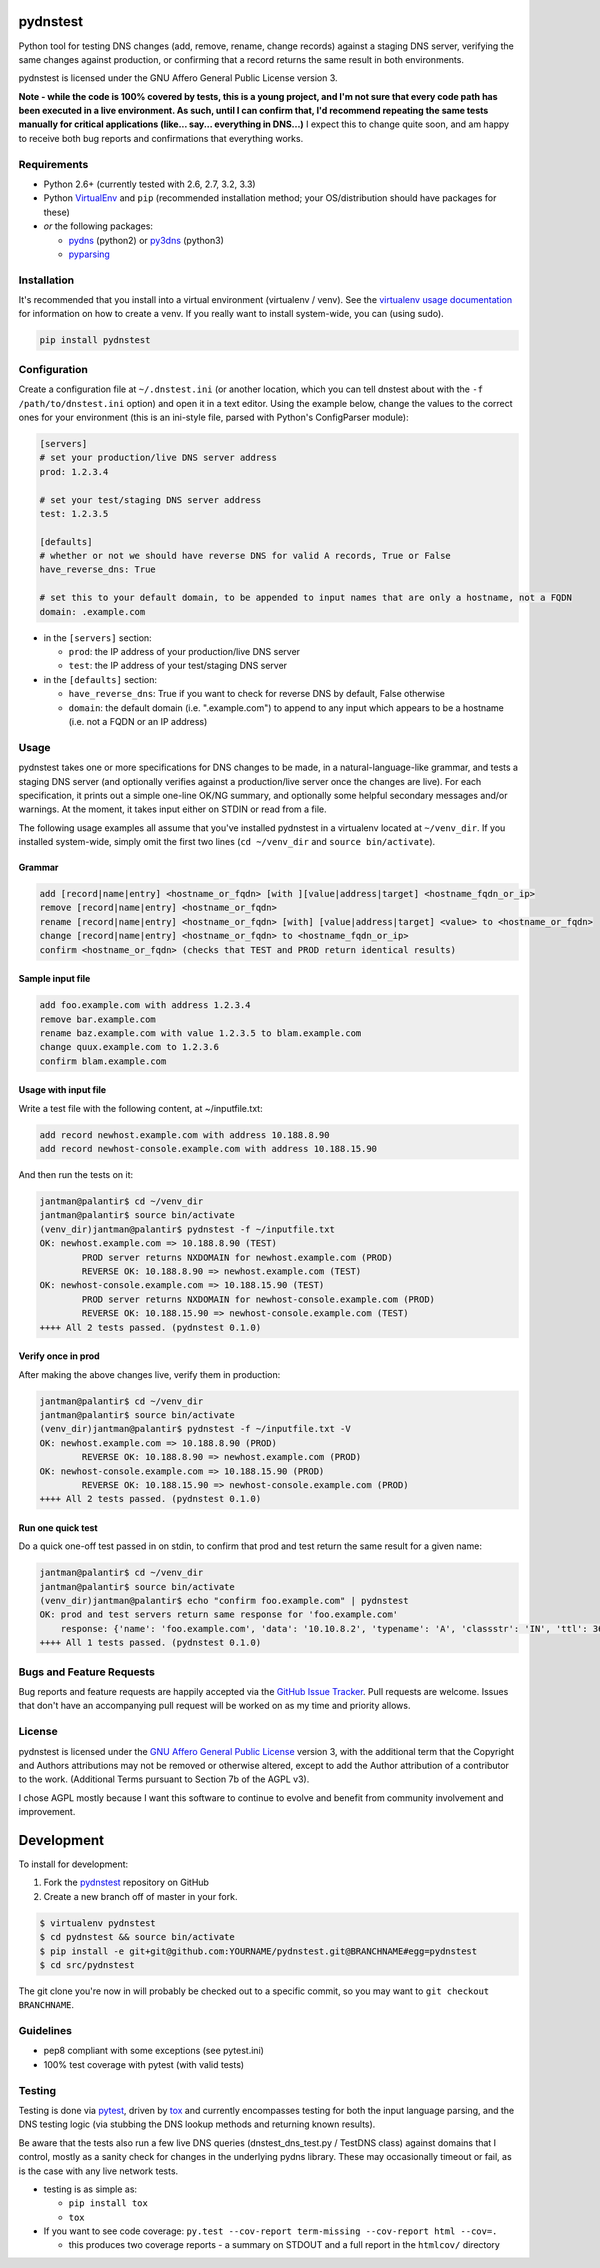 pydnstest
=========

Python tool for testing DNS changes (add, remove, rename, change records)
against a staging DNS server, verifying the same changes against production,
or confirming that a record returns the same result in both environments.

pydnstest is licensed under the GNU Affero General Public License version 3.

**Note - while the code is 100% covered by tests, this is a young project, and
I'm not sure that every code path has been executed in a live environment. As
such, until I can confirm that, I'd recommend repeating the same tests
manually for critical applications (like... say... everything in DNS...)** I
expect this to change quite soon, and am happy to receive both bug reports and
confirmations that everything works.

.. image:: https://secure.travis-ci.org/jantman/pydnstest.png?branch=master
   :target: http://travis-ci.org/jantman/pydnstest

Requirements
------------

* Python 2.6+ (currently tested with 2.6, 2.7, 3.2, 3.3)
* Python `VirtualEnv <http://www.virtualenv.org/>`_ and ``pip`` (recommended installation method; your OS/distribution should have packages for these)
* *or* the following packages:

  * `pydns <https://pypi.python.org/pypi/pydns>`_ (python2) or `py3dns <https://pypi.python.org/pypi/py3dns>`_ (python3)
  * `pyparsing <https://pypi.python.org/pypi/pyparsing>`_

Installation
------------

It's recommended that you install into a virtual environment (virtualenv /
venv). See the `virtualenv usage documentation <http://www.virtualenv.org/en/latest/>`_
for information on how to create a venv. If you really want to install
system-wide, you can (using sudo).

.. code-block:: bash

    pip install pydnstest

Configuration
-------------

Create a configuration file at ``~/.dnstest.ini`` (or another
location, which you can tell dnstest about with the ``-f /path/to/dnstest.ini`` option) and open
it in a text editor. Using the example below, change the values to the
correct ones for your environment (this is an ini-style file, parsed with
Python's ConfigParser module):

.. code-block:: ini

    [servers]
    # set your production/live DNS server address
    prod: 1.2.3.4
    
    # set your test/staging DNS server address
    test: 1.2.3.5
    
    [defaults]
    # whether or not we should have reverse DNS for valid A records, True or False
    have_reverse_dns: True
    
    # set this to your default domain, to be appended to input names that are only a hostname, not a FQDN
    domain: .example.com

* in the ``[servers]`` section:

  * ``prod``: the IP address of your production/live DNS server
  * ``test``: the IP address of your test/staging DNS server

* in the ``[defaults]`` section:

  * ``have_reverse_dns``: True if you want to check for reverse DNS by default, False otherwise
  * ``domain``: the default domain (i.e. ".example.com") to append to any input which appears to be a hostname (i.e. not a FQDN or an IP address)

Usage
-----

pydnstest takes one or more specifications for DNS changes to be made, in a natural-language-like grammar, and tests a staging DNS server (and optionally verifies against a production/live server once the changes are live). For each specification, it prints out a simple one-line OK/NG summary, and optionally some helpful secondary messages and/or warnings. At the moment, it takes input either on STDIN or read from a file.

The following usage examples all assume that you've installed pydnstest in a
virtualenv located at ``~/venv_dir``. If you installed system-wide, simply
omit the first two lines (``cd ~/venv_dir`` and ``source bin/activate``).

Grammar
^^^^^^^

.. code-block:: bash

    add [record|name|entry] <hostname_or_fqdn> [with ][value|address|target] <hostname_fqdn_or_ip>
    remove [record|name|entry] <hostname_or_fqdn>
    rename [record|name|entry] <hostname_or_fqdn> [with] [value|address|target] <value> to <hostname_or_fqdn>
    change [record|name|entry] <hostname_or_fqdn> to <hostname_fqdn_or_ip>
    confirm <hostname_or_fqdn> (checks that TEST and PROD return identical results)

Sample input file
^^^^^^^^^^^^^^^^^

.. code-block:: bash

    add foo.example.com with address 1.2.3.4
    remove bar.example.com
    rename baz.example.com with value 1.2.3.5 to blam.example.com
    change quux.example.com to 1.2.3.6
    confirm blam.example.com

Usage with input file
^^^^^^^^^^^^^^^^^^^^^

Write a test file with the following content, at ~/inputfile.txt:

.. code-block:: bash

    add record newhost.example.com with address 10.188.8.90
    add record newhost-console.example.com with address 10.188.15.90

And then run the tests on it:

.. code-block:: bash

    jantman@palantir$ cd ~/venv_dir
    jantman@palantir$ source bin/activate
    (venv_dir)jantman@palantir$ pydnstest -f ~/inputfile.txt
    OK: newhost.example.com => 10.188.8.90 (TEST)
            PROD server returns NXDOMAIN for newhost.example.com (PROD)
            REVERSE OK: 10.188.8.90 => newhost.example.com (TEST)
    OK: newhost-console.example.com => 10.188.15.90 (TEST)
            PROD server returns NXDOMAIN for newhost-console.example.com (PROD)
            REVERSE OK: 10.188.15.90 => newhost-console.example.com (TEST)
    ++++ All 2 tests passed. (pydnstest 0.1.0)


Verify once in prod
^^^^^^^^^^^^^^^^^^^

After making the above changes live, verify them in production:

.. code-block:: bash

    jantman@palantir$ cd ~/venv_dir
    jantman@palantir$ source bin/activate
    (venv_dir)jantman@palantir$ pydnstest -f ~/inputfile.txt -V
    OK: newhost.example.com => 10.188.8.90 (PROD)
            REVERSE OK: 10.188.8.90 => newhost.example.com (PROD)
    OK: newhost-console.example.com => 10.188.15.90 (PROD)
            REVERSE OK: 10.188.15.90 => newhost-console.example.com (PROD)
    ++++ All 2 tests passed. (pydnstest 0.1.0)

Run one quick test
^^^^^^^^^^^^^^^^^^

Do a quick one-off test passed in on stdin, to confirm that prod and test
return the same result for a given name:

.. code-block:: bash

    jantman@palantir$ cd ~/venv_dir
    jantman@palantir$ source bin/activate
    (venv_dir)jantman@palantir$ echo "confirm foo.example.com" | pydnstest
    OK: prod and test servers return same response for 'foo.example.com' 
        response: {'name': 'foo.example.com', 'data': '10.10.8.2', 'typename': 'A', 'classstr': 'IN', 'ttl': 360, 'type': 1, 'class': 1, 'rdlength': 4}
    ++++ All 1 tests passed. (pydnstest 0.1.0)

Bugs and Feature Requests
-------------------------

Bug reports and feature requests are happily accepted via the `GitHub Issue Tracker <https://github.com/jantman/pydnstest/issues>`_. Pull requests are
welcome. Issues that don't have an accompanying pull request will be worked on
as my time and priority allows.

License
-------

pydnstest is licensed under the `GNU Affero General Public
License <http://www.gnu.org/licenses/agpl-3.0.html>`_ version 3, with the
additional term that the Copyright and Authors attributions may not be removed
or otherwise altered, except to add the Author attribution of a contributor to
the work. (Additional Terms pursuant to Section 7b of the AGPL v3).

I chose AGPL mostly because I want this software to continue to evolve and
benefit from community involvement and improvement.

Development
===========

To install for development:

1. Fork the `pydnstest <https://github.com/jantman/pydnstest>`_ repository on GitHub
2. Create a new branch off of master in your fork.

.. code-block:: bash

    $ virtualenv pydnstest
    $ cd pydnstest && source bin/activate
    $ pip install -e git+git@github.com:YOURNAME/pydnstest.git@BRANCHNAME#egg=pydnstest
    $ cd src/pydnstest

The git clone you're now in will probably be checked out to a specific commit,
so you may want to ``git checkout BRANCHNAME``.

Guidelines
----------

* pep8 compliant with some exceptions (see pytest.ini)
* 100% test coverage with pytest (with valid tests)

Testing
-------

Testing is done via `pytest <http://pytest.org/latest/>`_, driven by `tox <http://tox.testrun.org/>`_
and currently encompasses testing for both the input language parsing, and the
DNS testing logic (via stubbing the DNS lookup methods and returning known
results). 

Be aware that the tests also run a few live DNS queries (dnstest_dns_test.py /
TestDNS class) against domains that I control, mostly as a sanity check for
changes in the underlying pydns library. These may occasionally timeout or
fail, as is the case with any live network tests.

* testing is as simple as:

  * ``pip install tox``
  * ``tox``

* If you want to see code coverage: ``py.test --cov-report term-missing --cov-report html --cov=.``

  * this produces two coverage reports - a summary on STDOUT and a full report in the ``htmlcov/`` directory
